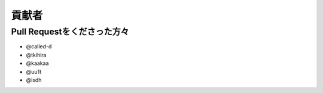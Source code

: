 貢献者
===========


Pull Requestをくださった方々
-----------------------------------

* @called-d
* @tkihira
* @kaakaa
* @uu1t
* @isdh

